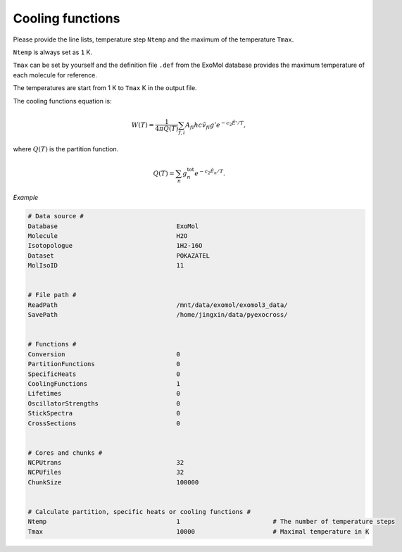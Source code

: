 Cooling functions
=================

Please provide the line lists, temperature step ``Ntemp`` 
and the maximum of the temperature ``Tmax``.

``Ntemp`` is always set as ``1`` K.

``Tmax`` can be set by yourself and the definition file ``.def`` from 
the ExoMol database provides the maximum temperature of each molecule 
for reference.

The temperatures are start from 1 K to ``Tmax`` K in the output file.

The cooling functions equation is:

.. math::

   W(T) = \frac{1}{4 \pi Q(T)} \sum_{f,i} A_{fi} h c \tilde{v}_{fi} g' e^{-c_2 \tilde{E}' / T},

where :math:`Q(T)` is the partition function.

.. math::

   Q(T)=\sum_n g_n^{\textrm{tot}} e^{-c_2\tilde{E}_n/T}.

*Example*

.. code:: bash

   # Data source #
   Database                                ExoMol
   Molecule                                H2O
   Isotopologue                            1H2-16O
   Dataset                                 POKAZATEL
   MolIsoID                                11


   # File path #
   ReadPath                                /mnt/data/exomol/exomol3_data/
   SavePath                                /home/jingxin/data/pyexocross/


   # Functions #
   Conversion                              0
   PartitionFunctions                      0
   SpecificHeats                           0
   CoolingFunctions                        1
   Lifetimes                               0
   OscillatorStrengths                     0
   StickSpectra                            0
   CrossSections                           0

    
   # Cores and chunks #
   NCPUtrans                               32
   NCPUfiles                               32
   ChunkSize                               100000


   # Calculate partition, specific heats or cooling functions #
   Ntemp                                   1                         # The number of temperature steps
   Tmax                                    10000                     # Maximal temperature in K 
